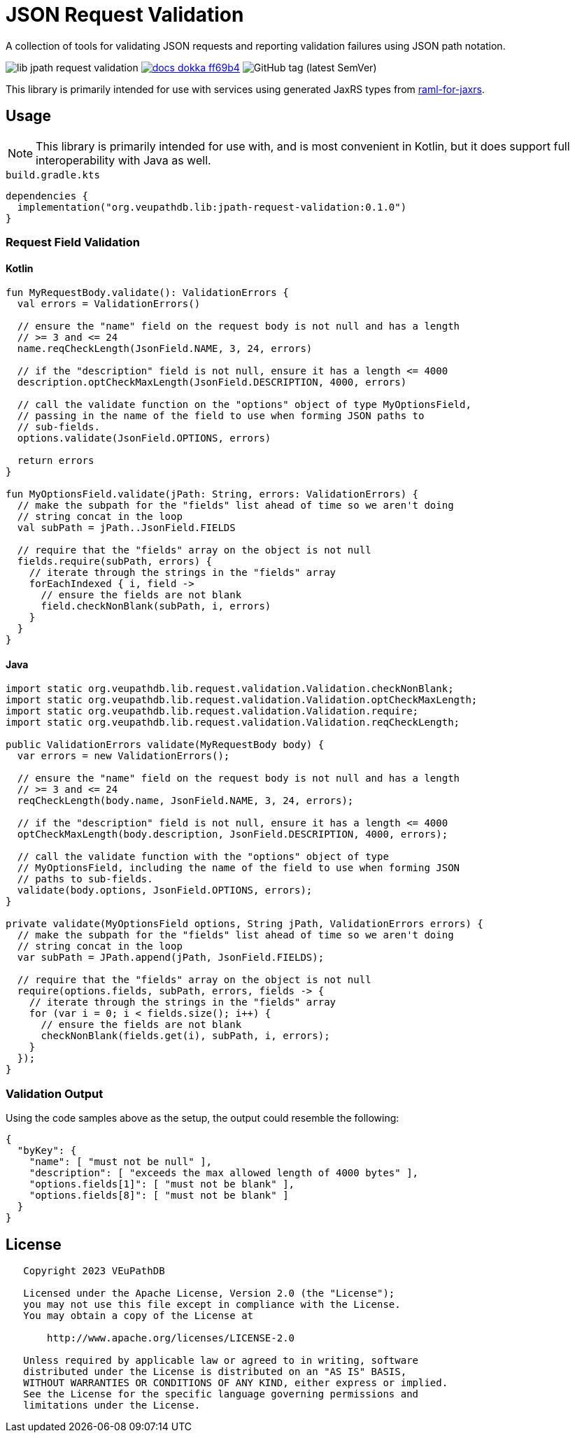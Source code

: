 = JSON Request Validation
:source-highlighter: highlight.js
:highlightjs-theme: github
:library-version: 0.1.0
:gh-group: VEuPathDB
:gh-name: lib-jpath-request-validation
:lib-group: org.veupathdb.vdi

A collection of tools for validating JSON requests and reporting validation
failures using JSON path notation.

image:https://img.shields.io/github/license/{gh-group}/{gh-name}[title="License"]
image:https://img.shields.io/badge/docs-dokka-ff69b4[link="https://{gh-group}.github.io/{gh-name}"]
// image:https://img.shields.io/badge/docs-dokka-ff69b4[link="https://{gh-group}.github.io/{gh-name}/dokka"]
// image:https://img.shields.io/badge/docs-java-27ada4[link="https://{gh-group}.github.io/{gh-name}/javadoc"]
image:https://img.shields.io/github/v/tag/{gh-group}/{gh-name}[GitHub tag (latest SemVer)]

This library is primarily intended for use with services using generated JaxRS
types from link:https://github.com/VEuPathDB/raml-for-jax-rs[raml-for-jaxrs].

== Usage

[NOTE]
This library is primarily intended for use with, and is most convenient in
Kotlin, but it does support full interoperability with Java as well.

.`build.gradle.kts`
[source, kotlin, subs="attributes"]
----
dependencies {
  implementation("org.veupathdb.lib:jpath-request-validation:{library-version}")
}
----

=== Request Field Validation

==== Kotlin

[source, kotlin]
----
fun MyRequestBody.validate(): ValidationErrors {
  val errors = ValidationErrors()

  // ensure the "name" field on the request body is not null and has a length
  // >= 3 and <= 24
  name.reqCheckLength(JsonField.NAME, 3, 24, errors)

  // if the "description" field is not null, ensure it has a length <= 4000
  description.optCheckMaxLength(JsonField.DESCRIPTION, 4000, errors)

  // call the validate function on the "options" object of type MyOptionsField,
  // passing in the name of the field to use when forming JSON paths to
  // sub-fields.
  options.validate(JsonField.OPTIONS, errors)

  return errors
}

fun MyOptionsField.validate(jPath: String, errors: ValidationErrors) {
  // make the subpath for the "fields" list ahead of time so we aren't doing
  // string concat in the loop
  val subPath = jPath..JsonField.FIELDS

  // require that the "fields" array on the object is not null
  fields.require(subPath, errors) {
    // iterate through the strings in the "fields" array
    forEachIndexed { i, field ->
      // ensure the fields are not blank
      field.checkNonBlank(subPath, i, errors)
    }
  }
}
----

==== Java

[source, java]
----
import static org.veupathdb.lib.request.validation.Validation.checkNonBlank;
import static org.veupathdb.lib.request.validation.Validation.optCheckMaxLength;
import static org.veupathdb.lib.request.validation.Validation.require;
import static org.veupathdb.lib.request.validation.Validation.reqCheckLength;

public ValidationErrors validate(MyRequestBody body) {
  var errors = new ValidationErrors();

  // ensure the "name" field on the request body is not null and has a length
  // >= 3 and <= 24
  reqCheckLength(body.name, JsonField.NAME, 3, 24, errors);

  // if the "description" field is not null, ensure it has a length <= 4000
  optCheckMaxLength(body.description, JsonField.DESCRIPTION, 4000, errors);

  // call the validate function with the "options" object of type
  // MyOptionsField, including the name of the field to use when forming JSON
  // paths to sub-fields.
  validate(body.options, JsonField.OPTIONS, errors);
}

private validate(MyOptionsField options, String jPath, ValidationErrors errors) {
  // make the subpath for the "fields" list ahead of time so we aren't doing
  // string concat in the loop
  var subPath = JPath.append(jPath, JsonField.FIELDS);

  // require that the "fields" array on the object is not null
  require(options.fields, subPath, errors, fields -> {
    // iterate through the strings in the "fields" array
    for (var i = 0; i < fields.size(); i++) {
      // ensure the fields are not blank
      checkNonBlank(fields.get(i), subPath, i, errors);
    }
  });
}
----

=== Validation Output

Using the code samples above as the setup, the output could resemble the
following:

[source, json]
----
{
  "byKey": {
    "name": [ "must not be null" ],
    "description": [ "exceeds the max allowed length of 4000 bytes" ],
    "options.fields[1]": [ "must not be blank" ],
    "options.fields[8]": [ "must not be blank" ]
  }
}
----

== License

----
   Copyright 2023 VEuPathDB

   Licensed under the Apache License, Version 2.0 (the "License");
   you may not use this file except in compliance with the License.
   You may obtain a copy of the License at

       http://www.apache.org/licenses/LICENSE-2.0

   Unless required by applicable law or agreed to in writing, software
   distributed under the License is distributed on an "AS IS" BASIS,
   WITHOUT WARRANTIES OR CONDITIONS OF ANY KIND, either express or implied.
   See the License for the specific language governing permissions and
   limitations under the License.
----

